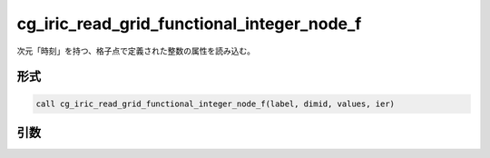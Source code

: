 cg_iric_read_grid_functional_integer_node_f
===========================================

次元「時刻」を持つ、格子点で定義された整数の属性を読み込む。

形式
----
.. code-block:: fortran

   call cg_iric_read_grid_functional_integer_node_f(label, dimid, values, ier)

引数
----

.. csv-table:: cg_iric_read_grid_functional_integer_node_f の引数
   :file: cg_iric_read_grid_functional_integer_node_f_args.csv
   :header-rows: 1

